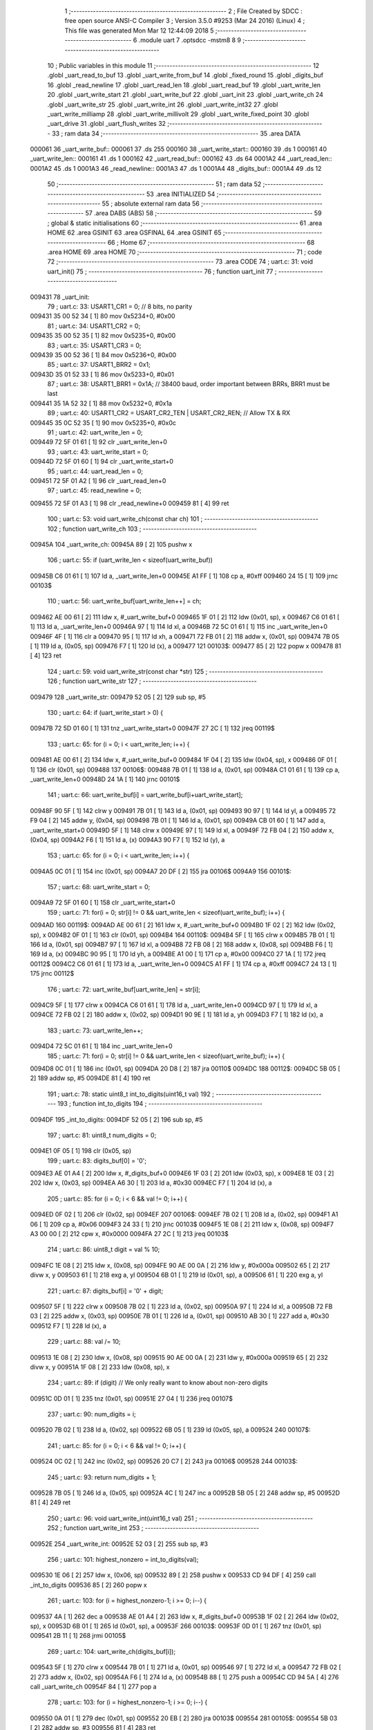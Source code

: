                                       1 ;--------------------------------------------------------
                                      2 ; File Created by SDCC : free open source ANSI-C Compiler
                                      3 ; Version 3.5.0 #9253 (Mar 24 2016) (Linux)
                                      4 ; This file was generated Mon Mar 12 12:44:09 2018
                                      5 ;--------------------------------------------------------
                                      6 	.module uart
                                      7 	.optsdcc -mstm8
                                      8 	
                                      9 ;--------------------------------------------------------
                                     10 ; Public variables in this module
                                     11 ;--------------------------------------------------------
                                     12 	.globl _uart_read_to_buf
                                     13 	.globl _uart_write_from_buf
                                     14 	.globl _fixed_round
                                     15 	.globl _digits_buf
                                     16 	.globl _read_newline
                                     17 	.globl _uart_read_len
                                     18 	.globl _uart_read_buf
                                     19 	.globl _uart_write_len
                                     20 	.globl _uart_write_start
                                     21 	.globl _uart_write_buf
                                     22 	.globl _uart_init
                                     23 	.globl _uart_write_ch
                                     24 	.globl _uart_write_str
                                     25 	.globl _uart_write_int
                                     26 	.globl _uart_write_int32
                                     27 	.globl _uart_write_milliamp
                                     28 	.globl _uart_write_millivolt
                                     29 	.globl _uart_write_fixed_point
                                     30 	.globl _uart_drive
                                     31 	.globl _uart_flush_writes
                                     32 ;--------------------------------------------------------
                                     33 ; ram data
                                     34 ;--------------------------------------------------------
                                     35 	.area DATA
      000061                         36 _uart_write_buf::
      000061                         37 	.ds 255
      000160                         38 _uart_write_start::
      000160                         39 	.ds 1
      000161                         40 _uart_write_len::
      000161                         41 	.ds 1
      000162                         42 _uart_read_buf::
      000162                         43 	.ds 64
      0001A2                         44 _uart_read_len::
      0001A2                         45 	.ds 1
      0001A3                         46 _read_newline::
      0001A3                         47 	.ds 1
      0001A4                         48 _digits_buf::
      0001A4                         49 	.ds 12
                                     50 ;--------------------------------------------------------
                                     51 ; ram data
                                     52 ;--------------------------------------------------------
                                     53 	.area INITIALIZED
                                     54 ;--------------------------------------------------------
                                     55 ; absolute external ram data
                                     56 ;--------------------------------------------------------
                                     57 	.area DABS (ABS)
                                     58 ;--------------------------------------------------------
                                     59 ; global & static initialisations
                                     60 ;--------------------------------------------------------
                                     61 	.area HOME
                                     62 	.area GSINIT
                                     63 	.area GSFINAL
                                     64 	.area GSINIT
                                     65 ;--------------------------------------------------------
                                     66 ; Home
                                     67 ;--------------------------------------------------------
                                     68 	.area HOME
                                     69 	.area HOME
                                     70 ;--------------------------------------------------------
                                     71 ; code
                                     72 ;--------------------------------------------------------
                                     73 	.area CODE
                                     74 ;	uart.c: 31: void uart_init()
                                     75 ;	-----------------------------------------
                                     76 ;	 function uart_init
                                     77 ;	-----------------------------------------
      009431                         78 _uart_init:
                                     79 ;	uart.c: 33: USART1_CR1 = 0; // 8 bits, no parity
      009431 35 00 52 34      [ 1]   80 	mov	0x5234+0, #0x00
                                     81 ;	uart.c: 34: USART1_CR2 = 0;
      009435 35 00 52 35      [ 1]   82 	mov	0x5235+0, #0x00
                                     83 ;	uart.c: 35: USART1_CR3 = 0;
      009439 35 00 52 36      [ 1]   84 	mov	0x5236+0, #0x00
                                     85 ;	uart.c: 37: USART1_BRR2 = 0x1;
      00943D 35 01 52 33      [ 1]   86 	mov	0x5233+0, #0x01
                                     87 ;	uart.c: 38: USART1_BRR1 = 0x1A; // 38400 baud, order important between BRRs, BRR1 must be last
      009441 35 1A 52 32      [ 1]   88 	mov	0x5232+0, #0x1a
                                     89 ;	uart.c: 40: USART1_CR2 = USART_CR2_TEN | USART_CR2_REN; // Allow TX & RX
      009445 35 0C 52 35      [ 1]   90 	mov	0x5235+0, #0x0c
                                     91 ;	uart.c: 42: uart_write_len = 0;
      009449 72 5F 01 61      [ 1]   92 	clr	_uart_write_len+0
                                     93 ;	uart.c: 43: uart_write_start = 0;
      00944D 72 5F 01 60      [ 1]   94 	clr	_uart_write_start+0
                                     95 ;	uart.c: 44: uart_read_len = 0;
      009451 72 5F 01 A2      [ 1]   96 	clr	_uart_read_len+0
                                     97 ;	uart.c: 45: read_newline = 0;
      009455 72 5F 01 A3      [ 1]   98 	clr	_read_newline+0
      009459 81               [ 4]   99 	ret
                                    100 ;	uart.c: 53: void uart_write_ch(const char ch)
                                    101 ;	-----------------------------------------
                                    102 ;	 function uart_write_ch
                                    103 ;	-----------------------------------------
      00945A                        104 _uart_write_ch:
      00945A 89               [ 2]  105 	pushw	x
                                    106 ;	uart.c: 55: if (uart_write_len < sizeof(uart_write_buf))
      00945B C6 01 61         [ 1]  107 	ld	a, _uart_write_len+0
      00945E A1 FF            [ 1]  108 	cp	a, #0xff
      009460 24 15            [ 1]  109 	jrnc	00103$
                                    110 ;	uart.c: 56: uart_write_buf[uart_write_len++] = ch;
      009462 AE 00 61         [ 2]  111 	ldw	x, #_uart_write_buf+0
      009465 1F 01            [ 2]  112 	ldw	(0x01, sp), x
      009467 C6 01 61         [ 1]  113 	ld	a, _uart_write_len+0
      00946A 97               [ 1]  114 	ld	xl, a
      00946B 72 5C 01 61      [ 1]  115 	inc	_uart_write_len+0
      00946F 4F               [ 1]  116 	clr	a
      009470 95               [ 1]  117 	ld	xh, a
      009471 72 FB 01         [ 2]  118 	addw	x, (0x01, sp)
      009474 7B 05            [ 1]  119 	ld	a, (0x05, sp)
      009476 F7               [ 1]  120 	ld	(x), a
      009477                        121 00103$:
      009477 85               [ 2]  122 	popw	x
      009478 81               [ 4]  123 	ret
                                    124 ;	uart.c: 59: void uart_write_str(const char *str)
                                    125 ;	-----------------------------------------
                                    126 ;	 function uart_write_str
                                    127 ;	-----------------------------------------
      009479                        128 _uart_write_str:
      009479 52 05            [ 2]  129 	sub	sp, #5
                                    130 ;	uart.c: 64: if (uart_write_start > 0) {
      00947B 72 5D 01 60      [ 1]  131 	tnz	_uart_write_start+0
      00947F 27 2C            [ 1]  132 	jreq	00119$
                                    133 ;	uart.c: 65: for (i = 0; i < uart_write_len; i++) {
      009481 AE 00 61         [ 2]  134 	ldw	x, #_uart_write_buf+0
      009484 1F 04            [ 2]  135 	ldw	(0x04, sp), x
      009486 0F 01            [ 1]  136 	clr	(0x01, sp)
      009488                        137 00106$:
      009488 7B 01            [ 1]  138 	ld	a, (0x01, sp)
      00948A C1 01 61         [ 1]  139 	cp	a, _uart_write_len+0
      00948D 24 1A            [ 1]  140 	jrnc	00101$
                                    141 ;	uart.c: 66: uart_write_buf[i] = uart_write_buf[i+uart_write_start];
      00948F 90 5F            [ 1]  142 	clrw	y
      009491 7B 01            [ 1]  143 	ld	a, (0x01, sp)
      009493 90 97            [ 1]  144 	ld	yl, a
      009495 72 F9 04         [ 2]  145 	addw	y, (0x04, sp)
      009498 7B 01            [ 1]  146 	ld	a, (0x01, sp)
      00949A CB 01 60         [ 1]  147 	add	a, _uart_write_start+0
      00949D 5F               [ 1]  148 	clrw	x
      00949E 97               [ 1]  149 	ld	xl, a
      00949F 72 FB 04         [ 2]  150 	addw	x, (0x04, sp)
      0094A2 F6               [ 1]  151 	ld	a, (x)
      0094A3 90 F7            [ 1]  152 	ld	(y), a
                                    153 ;	uart.c: 65: for (i = 0; i < uart_write_len; i++) {
      0094A5 0C 01            [ 1]  154 	inc	(0x01, sp)
      0094A7 20 DF            [ 2]  155 	jra	00106$
      0094A9                        156 00101$:
                                    157 ;	uart.c: 68: uart_write_start = 0;
      0094A9 72 5F 01 60      [ 1]  158 	clr	_uart_write_start+0
                                    159 ;	uart.c: 71: for(i = 0; str[i] != 0 && uart_write_len < sizeof(uart_write_buf); i++) {
      0094AD                        160 00119$:
      0094AD AE 00 61         [ 2]  161 	ldw	x, #_uart_write_buf+0
      0094B0 1F 02            [ 2]  162 	ldw	(0x02, sp), x
      0094B2 0F 01            [ 1]  163 	clr	(0x01, sp)
      0094B4                        164 00110$:
      0094B4 5F               [ 1]  165 	clrw	x
      0094B5 7B 01            [ 1]  166 	ld	a, (0x01, sp)
      0094B7 97               [ 1]  167 	ld	xl, a
      0094B8 72 FB 08         [ 2]  168 	addw	x, (0x08, sp)
      0094BB F6               [ 1]  169 	ld	a, (x)
      0094BC 90 95            [ 1]  170 	ld	yh, a
      0094BE A1 00            [ 1]  171 	cp	a, #0x00
      0094C0 27 1A            [ 1]  172 	jreq	00112$
      0094C2 C6 01 61         [ 1]  173 	ld	a, _uart_write_len+0
      0094C5 A1 FF            [ 1]  174 	cp	a, #0xff
      0094C7 24 13            [ 1]  175 	jrnc	00112$
                                    176 ;	uart.c: 72: uart_write_buf[uart_write_len] = str[i];
      0094C9 5F               [ 1]  177 	clrw	x
      0094CA C6 01 61         [ 1]  178 	ld	a, _uart_write_len+0
      0094CD 97               [ 1]  179 	ld	xl, a
      0094CE 72 FB 02         [ 2]  180 	addw	x, (0x02, sp)
      0094D1 90 9E            [ 1]  181 	ld	a, yh
      0094D3 F7               [ 1]  182 	ld	(x), a
                                    183 ;	uart.c: 73: uart_write_len++;
      0094D4 72 5C 01 61      [ 1]  184 	inc	_uart_write_len+0
                                    185 ;	uart.c: 71: for(i = 0; str[i] != 0 && uart_write_len < sizeof(uart_write_buf); i++) {
      0094D8 0C 01            [ 1]  186 	inc	(0x01, sp)
      0094DA 20 D8            [ 2]  187 	jra	00110$
      0094DC                        188 00112$:
      0094DC 5B 05            [ 2]  189 	addw	sp, #5
      0094DE 81               [ 4]  190 	ret
                                    191 ;	uart.c: 78: static uint8_t int_to_digits(uint16_t val)
                                    192 ;	-----------------------------------------
                                    193 ;	 function int_to_digits
                                    194 ;	-----------------------------------------
      0094DF                        195 _int_to_digits:
      0094DF 52 05            [ 2]  196 	sub	sp, #5
                                    197 ;	uart.c: 81: uint8_t num_digits = 0;
      0094E1 0F 05            [ 1]  198 	clr	(0x05, sp)
                                    199 ;	uart.c: 83: digits_buf[0] = '0';
      0094E3 AE 01 A4         [ 2]  200 	ldw	x, #_digits_buf+0
      0094E6 1F 03            [ 2]  201 	ldw	(0x03, sp), x
      0094E8 1E 03            [ 2]  202 	ldw	x, (0x03, sp)
      0094EA A6 30            [ 1]  203 	ld	a, #0x30
      0094EC F7               [ 1]  204 	ld	(x), a
                                    205 ;	uart.c: 85: for (i = 0; i < 6 && val != 0; i++) {
      0094ED 0F 02            [ 1]  206 	clr	(0x02, sp)
      0094EF                        207 00106$:
      0094EF 7B 02            [ 1]  208 	ld	a, (0x02, sp)
      0094F1 A1 06            [ 1]  209 	cp	a, #0x06
      0094F3 24 33            [ 1]  210 	jrnc	00103$
      0094F5 1E 08            [ 2]  211 	ldw	x, (0x08, sp)
      0094F7 A3 00 00         [ 2]  212 	cpw	x, #0x0000
      0094FA 27 2C            [ 1]  213 	jreq	00103$
                                    214 ;	uart.c: 86: uint8_t digit = val % 10;
      0094FC 1E 08            [ 2]  215 	ldw	x, (0x08, sp)
      0094FE 90 AE 00 0A      [ 2]  216 	ldw	y, #0x000a
      009502 65               [ 2]  217 	divw	x, y
      009503 61               [ 1]  218 	exg	a, yl
      009504 6B 01            [ 1]  219 	ld	(0x01, sp), a
      009506 61               [ 1]  220 	exg	a, yl
                                    221 ;	uart.c: 87: digits_buf[i] = '0' + digit;
      009507 5F               [ 1]  222 	clrw	x
      009508 7B 02            [ 1]  223 	ld	a, (0x02, sp)
      00950A 97               [ 1]  224 	ld	xl, a
      00950B 72 FB 03         [ 2]  225 	addw	x, (0x03, sp)
      00950E 7B 01            [ 1]  226 	ld	a, (0x01, sp)
      009510 AB 30            [ 1]  227 	add	a, #0x30
      009512 F7               [ 1]  228 	ld	(x), a
                                    229 ;	uart.c: 88: val /= 10;
      009513 1E 08            [ 2]  230 	ldw	x, (0x08, sp)
      009515 90 AE 00 0A      [ 2]  231 	ldw	y, #0x000a
      009519 65               [ 2]  232 	divw	x, y
      00951A 1F 08            [ 2]  233 	ldw	(0x08, sp), x
                                    234 ;	uart.c: 89: if (digit) // We only really want to know about non-zero digits
      00951C 0D 01            [ 1]  235 	tnz	(0x01, sp)
      00951E 27 04            [ 1]  236 	jreq	00107$
                                    237 ;	uart.c: 90: num_digits = i;
      009520 7B 02            [ 1]  238 	ld	a, (0x02, sp)
      009522 6B 05            [ 1]  239 	ld	(0x05, sp), a
      009524                        240 00107$:
                                    241 ;	uart.c: 85: for (i = 0; i < 6 && val != 0; i++) {
      009524 0C 02            [ 1]  242 	inc	(0x02, sp)
      009526 20 C7            [ 2]  243 	jra	00106$
      009528                        244 00103$:
                                    245 ;	uart.c: 93: return num_digits + 1;
      009528 7B 05            [ 1]  246 	ld	a, (0x05, sp)
      00952A 4C               [ 1]  247 	inc	a
      00952B 5B 05            [ 2]  248 	addw	sp, #5
      00952D 81               [ 4]  249 	ret
                                    250 ;	uart.c: 96: void uart_write_int(uint16_t val)
                                    251 ;	-----------------------------------------
                                    252 ;	 function uart_write_int
                                    253 ;	-----------------------------------------
      00952E                        254 _uart_write_int:
      00952E 52 03            [ 2]  255 	sub	sp, #3
                                    256 ;	uart.c: 101: highest_nonzero = int_to_digits(val);
      009530 1E 06            [ 2]  257 	ldw	x, (0x06, sp)
      009532 89               [ 2]  258 	pushw	x
      009533 CD 94 DF         [ 4]  259 	call	_int_to_digits
      009536 85               [ 2]  260 	popw	x
                                    261 ;	uart.c: 103: for (i = highest_nonzero-1; i >= 0; i--) {
      009537 4A               [ 1]  262 	dec	a
      009538 AE 01 A4         [ 2]  263 	ldw	x, #_digits_buf+0
      00953B 1F 02            [ 2]  264 	ldw	(0x02, sp), x
      00953D 6B 01            [ 1]  265 	ld	(0x01, sp), a
      00953F                        266 00103$:
      00953F 0D 01            [ 1]  267 	tnz	(0x01, sp)
      009541 2B 11            [ 1]  268 	jrmi	00105$
                                    269 ;	uart.c: 104: uart_write_ch(digits_buf[i]);
      009543 5F               [ 1]  270 	clrw	x
      009544 7B 01            [ 1]  271 	ld	a, (0x01, sp)
      009546 97               [ 1]  272 	ld	xl, a
      009547 72 FB 02         [ 2]  273 	addw	x, (0x02, sp)
      00954A F6               [ 1]  274 	ld	a, (x)
      00954B 88               [ 1]  275 	push	a
      00954C CD 94 5A         [ 4]  276 	call	_uart_write_ch
      00954F 84               [ 1]  277 	pop	a
                                    278 ;	uart.c: 103: for (i = highest_nonzero-1; i >= 0; i--) {
      009550 0A 01            [ 1]  279 	dec	(0x01, sp)
      009552 20 EB            [ 2]  280 	jra	00103$
      009554                        281 00105$:
      009554 5B 03            [ 2]  282 	addw	sp, #3
      009556 81               [ 4]  283 	ret
                                    284 ;	uart.c: 108: static uint8_t int32_to_digits(uint32_t val)
                                    285 ;	-----------------------------------------
                                    286 ;	 function int32_to_digits
                                    287 ;	-----------------------------------------
      009557                        288 _int32_to_digits:
      009557 52 05            [ 2]  289 	sub	sp, #5
                                    290 ;	uart.c: 111: uint8_t num_digits = 0;
      009559 0F 03            [ 1]  291 	clr	(0x03, sp)
                                    292 ;	uart.c: 113: digits_buf[0] = '0';
      00955B AE 01 A4         [ 2]  293 	ldw	x, #_digits_buf+0
      00955E 1F 04            [ 2]  294 	ldw	(0x04, sp), x
      009560 1E 04            [ 2]  295 	ldw	x, (0x04, sp)
      009562 A6 30            [ 1]  296 	ld	a, #0x30
      009564 F7               [ 1]  297 	ld	(x), a
                                    298 ;	uart.c: 115: for (i = 0; i < 12 && val != 0; i++) {
      009565 0F 02            [ 1]  299 	clr	(0x02, sp)
      009567                        300 00106$:
      009567 7B 02            [ 1]  301 	ld	a, (0x02, sp)
      009569 A1 0C            [ 1]  302 	cp	a, #0x0c
      00956B 24 4F            [ 1]  303 	jrnc	00103$
      00956D 1E 0A            [ 2]  304 	ldw	x, (0x0a, sp)
      00956F A3 00 00         [ 2]  305 	cpw	x, #0x0000
      009572 26 07            [ 1]  306 	jrne	00129$
      009574 1E 08            [ 2]  307 	ldw	x, (0x08, sp)
      009576 A3 00 00         [ 2]  308 	cpw	x, #0x0000
      009579 27 41            [ 1]  309 	jreq	00103$
      00957B                        310 00129$:
                                    311 ;	uart.c: 116: uint8_t digit = val % 10;
      00957B 4B 0A            [ 1]  312 	push	#0x0a
      00957D 5F               [ 1]  313 	clrw	x
      00957E 89               [ 2]  314 	pushw	x
      00957F 4B 00            [ 1]  315 	push	#0x00
      009581 1E 0E            [ 2]  316 	ldw	x, (0x0e, sp)
      009583 89               [ 2]  317 	pushw	x
      009584 1E 0E            [ 2]  318 	ldw	x, (0x0e, sp)
      009586 89               [ 2]  319 	pushw	x
      009587 CD 9D AF         [ 4]  320 	call	__modulong
      00958A 5B 08            [ 2]  321 	addw	sp, #8
      00958C 9F               [ 1]  322 	ld	a, xl
      00958D 6B 01            [ 1]  323 	ld	(0x01, sp), a
                                    324 ;	uart.c: 117: digits_buf[i] = '0' + digit;
      00958F 5F               [ 1]  325 	clrw	x
      009590 7B 02            [ 1]  326 	ld	a, (0x02, sp)
      009592 97               [ 1]  327 	ld	xl, a
      009593 72 FB 04         [ 2]  328 	addw	x, (0x04, sp)
      009596 7B 01            [ 1]  329 	ld	a, (0x01, sp)
      009598 AB 30            [ 1]  330 	add	a, #0x30
      00959A F7               [ 1]  331 	ld	(x), a
                                    332 ;	uart.c: 118: val /= 10;
      00959B 4B 0A            [ 1]  333 	push	#0x0a
      00959D 5F               [ 1]  334 	clrw	x
      00959E 89               [ 2]  335 	pushw	x
      00959F 4B 00            [ 1]  336 	push	#0x00
      0095A1 1E 0E            [ 2]  337 	ldw	x, (0x0e, sp)
      0095A3 89               [ 2]  338 	pushw	x
      0095A4 1E 0E            [ 2]  339 	ldw	x, (0x0e, sp)
      0095A6 89               [ 2]  340 	pushw	x
      0095A7 CD 9E 1F         [ 4]  341 	call	__divulong
      0095AA 5B 08            [ 2]  342 	addw	sp, #8
      0095AC 1F 0A            [ 2]  343 	ldw	(0x0a, sp), x
      0095AE 17 08            [ 2]  344 	ldw	(0x08, sp), y
                                    345 ;	uart.c: 119: if (digit) // We only really want to know about non-zero digits
      0095B0 0D 01            [ 1]  346 	tnz	(0x01, sp)
      0095B2 27 04            [ 1]  347 	jreq	00107$
                                    348 ;	uart.c: 120: num_digits = i;
      0095B4 7B 02            [ 1]  349 	ld	a, (0x02, sp)
      0095B6 6B 03            [ 1]  350 	ld	(0x03, sp), a
      0095B8                        351 00107$:
                                    352 ;	uart.c: 115: for (i = 0; i < 12 && val != 0; i++) {
      0095B8 0C 02            [ 1]  353 	inc	(0x02, sp)
      0095BA 20 AB            [ 2]  354 	jra	00106$
      0095BC                        355 00103$:
                                    356 ;	uart.c: 123: return num_digits + 1;
      0095BC 7B 03            [ 1]  357 	ld	a, (0x03, sp)
      0095BE 4C               [ 1]  358 	inc	a
      0095BF 5B 05            [ 2]  359 	addw	sp, #5
      0095C1 81               [ 4]  360 	ret
                                    361 ;	uart.c: 126: void uart_write_int32(uint32_t val)
                                    362 ;	-----------------------------------------
                                    363 ;	 function uart_write_int32
                                    364 ;	-----------------------------------------
      0095C2                        365 _uart_write_int32:
      0095C2 52 03            [ 2]  366 	sub	sp, #3
                                    367 ;	uart.c: 131: highest_nonzero = int32_to_digits(val);
      0095C4 1E 08            [ 2]  368 	ldw	x, (0x08, sp)
      0095C6 89               [ 2]  369 	pushw	x
      0095C7 1E 08            [ 2]  370 	ldw	x, (0x08, sp)
      0095C9 89               [ 2]  371 	pushw	x
      0095CA CD 95 57         [ 4]  372 	call	_int32_to_digits
      0095CD 5B 04            [ 2]  373 	addw	sp, #4
                                    374 ;	uart.c: 133: for (i = highest_nonzero-1; i >= 0; i--) {
      0095CF 4A               [ 1]  375 	dec	a
      0095D0 AE 01 A4         [ 2]  376 	ldw	x, #_digits_buf+0
      0095D3 1F 02            [ 2]  377 	ldw	(0x02, sp), x
      0095D5 6B 01            [ 1]  378 	ld	(0x01, sp), a
      0095D7                        379 00103$:
      0095D7 0D 01            [ 1]  380 	tnz	(0x01, sp)
      0095D9 2B 11            [ 1]  381 	jrmi	00105$
                                    382 ;	uart.c: 134: uart_write_ch(digits_buf[i]);
      0095DB 5F               [ 1]  383 	clrw	x
      0095DC 7B 01            [ 1]  384 	ld	a, (0x01, sp)
      0095DE 97               [ 1]  385 	ld	xl, a
      0095DF 72 FB 02         [ 2]  386 	addw	x, (0x02, sp)
      0095E2 F6               [ 1]  387 	ld	a, (x)
      0095E3 88               [ 1]  388 	push	a
      0095E4 CD 94 5A         [ 4]  389 	call	_uart_write_ch
      0095E7 84               [ 1]  390 	pop	a
                                    391 ;	uart.c: 133: for (i = highest_nonzero-1; i >= 0; i--) {
      0095E8 0A 01            [ 1]  392 	dec	(0x01, sp)
      0095EA 20 EB            [ 2]  393 	jra	00103$
      0095EC                        394 00105$:
      0095EC 5B 03            [ 2]  395 	addw	sp, #3
      0095EE 81               [ 4]  396 	ret
                                    397 ;	uart.c: 138: void uart_write_milliamp(uint16_t val)
                                    398 ;	-----------------------------------------
                                    399 ;	 function uart_write_milliamp
                                    400 ;	-----------------------------------------
      0095EF                        401 _uart_write_milliamp:
      0095EF 52 03            [ 2]  402 	sub	sp, #3
                                    403 ;	uart.c: 143: highest_nonzero = int_to_digits(val);
      0095F1 1E 06            [ 2]  404 	ldw	x, (0x06, sp)
      0095F3 89               [ 2]  405 	pushw	x
      0095F4 CD 94 DF         [ 4]  406 	call	_int_to_digits
      0095F7 85               [ 2]  407 	popw	x
                                    408 ;	uart.c: 145: for (i = highest_nonzero-1; i >= 0; i--) {
      0095F8 4A               [ 1]  409 	dec	a
      0095F9 AE 01 A4         [ 2]  410 	ldw	x, #_digits_buf+0
      0095FC 1F 01            [ 2]  411 	ldw	(0x01, sp), x
      0095FE 6B 03            [ 1]  412 	ld	(0x03, sp), a
      009600                        413 00105$:
      009600 0D 03            [ 1]  414 	tnz	(0x03, sp)
      009602 2B 1D            [ 1]  415 	jrmi	00107$
                                    416 ;	uart.c: 146: if (i == 2)
      009604 7B 03            [ 1]  417 	ld	a, (0x03, sp)
      009606 A1 02            [ 1]  418 	cp	a, #0x02
      009608 26 06            [ 1]  419 	jrne	00102$
                                    420 ;	uart.c: 147: uart_write_ch('.');
      00960A 4B 2E            [ 1]  421 	push	#0x2e
      00960C CD 94 5A         [ 4]  422 	call	_uart_write_ch
      00960F 84               [ 1]  423 	pop	a
      009610                        424 00102$:
                                    425 ;	uart.c: 148: uart_write_ch(digits_buf[i]);
      009610 5F               [ 1]  426 	clrw	x
      009611 7B 03            [ 1]  427 	ld	a, (0x03, sp)
      009613 97               [ 1]  428 	ld	xl, a
      009614 72 FB 01         [ 2]  429 	addw	x, (0x01, sp)
      009617 F6               [ 1]  430 	ld	a, (x)
      009618 88               [ 1]  431 	push	a
      009619 CD 94 5A         [ 4]  432 	call	_uart_write_ch
      00961C 84               [ 1]  433 	pop	a
                                    434 ;	uart.c: 145: for (i = highest_nonzero-1; i >= 0; i--) {
      00961D 0A 03            [ 1]  435 	dec	(0x03, sp)
      00961F 20 DF            [ 2]  436 	jra	00105$
      009621                        437 00107$:
      009621 5B 03            [ 2]  438 	addw	sp, #3
      009623 81               [ 4]  439 	ret
                                    440 ;	uart.c: 152: void uart_write_millivolt(uint16_t val)
                                    441 ;	-----------------------------------------
                                    442 ;	 function uart_write_millivolt
                                    443 ;	-----------------------------------------
      009624                        444 _uart_write_millivolt:
      009624 52 03            [ 2]  445 	sub	sp, #3
                                    446 ;	uart.c: 157: highest_nonzero = int_to_digits(val);
      009626 1E 06            [ 2]  447 	ldw	x, (0x06, sp)
      009628 89               [ 2]  448 	pushw	x
      009629 CD 94 DF         [ 4]  449 	call	_int_to_digits
      00962C 85               [ 2]  450 	popw	x
                                    451 ;	uart.c: 159: for (i = highest_nonzero-1; i >= 0; i--) {
      00962D 4A               [ 1]  452 	dec	a
      00962E AE 01 A4         [ 2]  453 	ldw	x, #_digits_buf+0
      009631 1F 02            [ 2]  454 	ldw	(0x02, sp), x
      009633 6B 01            [ 1]  455 	ld	(0x01, sp), a
      009635                        456 00105$:
      009635 0D 01            [ 1]  457 	tnz	(0x01, sp)
      009637 2B 1D            [ 1]  458 	jrmi	00107$
                                    459 ;	uart.c: 160: if (i == 2)
      009639 7B 01            [ 1]  460 	ld	a, (0x01, sp)
      00963B A1 02            [ 1]  461 	cp	a, #0x02
      00963D 26 06            [ 1]  462 	jrne	00102$
                                    463 ;	uart.c: 161: uart_write_ch('.');
      00963F 4B 2E            [ 1]  464 	push	#0x2e
      009641 CD 94 5A         [ 4]  465 	call	_uart_write_ch
      009644 84               [ 1]  466 	pop	a
      009645                        467 00102$:
                                    468 ;	uart.c: 162: uart_write_ch(digits_buf[i]);
      009645 5F               [ 1]  469 	clrw	x
      009646 7B 01            [ 1]  470 	ld	a, (0x01, sp)
      009648 97               [ 1]  471 	ld	xl, a
      009649 72 FB 02         [ 2]  472 	addw	x, (0x02, sp)
      00964C F6               [ 1]  473 	ld	a, (x)
      00964D 88               [ 1]  474 	push	a
      00964E CD 94 5A         [ 4]  475 	call	_uart_write_ch
      009651 84               [ 1]  476 	pop	a
                                    477 ;	uart.c: 159: for (i = highest_nonzero-1; i >= 0; i--) {
      009652 0A 01            [ 1]  478 	dec	(0x01, sp)
      009654 20 DF            [ 2]  479 	jra	00105$
      009656                        480 00107$:
      009656 5B 03            [ 2]  481 	addw	sp, #3
      009658 81               [ 4]  482 	ret
                                    483 ;	uart.c: 166: void uart_write_fixed_point(uint32_t val)
                                    484 ;	-----------------------------------------
                                    485 ;	 function uart_write_fixed_point
                                    486 ;	-----------------------------------------
      009659                        487 _uart_write_fixed_point:
      009659 52 04            [ 2]  488 	sub	sp, #4
                                    489 ;	uart.c: 171: tmp = val >> FIXED_SHIFT;
      00965B 16 07            [ 2]  490 	ldw	y, (0x07, sp)
      00965D 5F               [ 1]  491 	clrw	x
                                    492 ;	uart.c: 172: uart_write_int(tmp);
      00965E 90 89            [ 2]  493 	pushw	y
      009660 CD 95 2E         [ 4]  494 	call	_uart_write_int
      009663 85               [ 2]  495 	popw	x
                                    496 ;	uart.c: 173: uart_write_ch('.');
      009664 4B 2E            [ 1]  497 	push	#0x2e
      009666 CD 94 5A         [ 4]  498 	call	_uart_write_ch
      009669 84               [ 1]  499 	pop	a
                                    500 ;	uart.c: 176: tmp = val & FIXED_FRACTION_MASK;
      00966A 16 09            [ 2]  501 	ldw	y, (0x09, sp)
      00966C 5F               [ 1]  502 	clrw	x
                                    503 ;	uart.c: 179: tmp = fixed_round(tmp*10000);
      00966D 90 89            [ 2]  504 	pushw	y
      00966F 89               [ 2]  505 	pushw	x
      009670 4B 10            [ 1]  506 	push	#0x10
      009672 4B 27            [ 1]  507 	push	#0x27
      009674 5F               [ 1]  508 	clrw	x
      009675 89               [ 2]  509 	pushw	x
      009676 CD 9F 09         [ 4]  510 	call	__mullong
      009679 5B 08            [ 2]  511 	addw	sp, #8
      00967B 89               [ 2]  512 	pushw	x
      00967C 90 89            [ 2]  513 	pushw	y
      00967E CD 9A F5         [ 4]  514 	call	_fixed_round
      009681 5B 04            [ 2]  515 	addw	sp, #4
      009683 17 01            [ 2]  516 	ldw	(0x01, sp), y
                                    517 ;	uart.c: 182: if (tmp < 1000)
      009685 A3 03 E8         [ 2]  518 	cpw	x, #0x03e8
      009688 7B 02            [ 1]  519 	ld	a, (0x02, sp)
      00968A A2 00            [ 1]  520 	sbc	a, #0x00
      00968C 7B 01            [ 1]  521 	ld	a, (0x01, sp)
      00968E A2 00            [ 1]  522 	sbc	a, #0x00
      009690 24 08            [ 1]  523 	jrnc	00102$
                                    524 ;	uart.c: 183: uart_write_ch('0');
      009692 89               [ 2]  525 	pushw	x
      009693 4B 30            [ 1]  526 	push	#0x30
      009695 CD 94 5A         [ 4]  527 	call	_uart_write_ch
      009698 84               [ 1]  528 	pop	a
      009699 85               [ 2]  529 	popw	x
      00969A                        530 00102$:
                                    531 ;	uart.c: 184: if (tmp < 100)
      00969A A3 00 64         [ 2]  532 	cpw	x, #0x0064
      00969D 7B 02            [ 1]  533 	ld	a, (0x02, sp)
      00969F A2 00            [ 1]  534 	sbc	a, #0x00
      0096A1 7B 01            [ 1]  535 	ld	a, (0x01, sp)
      0096A3 A2 00            [ 1]  536 	sbc	a, #0x00
      0096A5 24 08            [ 1]  537 	jrnc	00104$
                                    538 ;	uart.c: 185: uart_write_ch('0');
      0096A7 89               [ 2]  539 	pushw	x
      0096A8 4B 30            [ 1]  540 	push	#0x30
      0096AA CD 94 5A         [ 4]  541 	call	_uart_write_ch
      0096AD 84               [ 1]  542 	pop	a
      0096AE 85               [ 2]  543 	popw	x
      0096AF                        544 00104$:
                                    545 ;	uart.c: 186: if (tmp < 10)
      0096AF A3 00 0A         [ 2]  546 	cpw	x, #0x000a
      0096B2 7B 02            [ 1]  547 	ld	a, (0x02, sp)
      0096B4 A2 00            [ 1]  548 	sbc	a, #0x00
      0096B6 7B 01            [ 1]  549 	ld	a, (0x01, sp)
      0096B8 A2 00            [ 1]  550 	sbc	a, #0x00
      0096BA 24 08            [ 1]  551 	jrnc	00106$
                                    552 ;	uart.c: 187: uart_write_ch('0');
      0096BC 89               [ 2]  553 	pushw	x
      0096BD 4B 30            [ 1]  554 	push	#0x30
      0096BF CD 94 5A         [ 4]  555 	call	_uart_write_ch
      0096C2 84               [ 1]  556 	pop	a
      0096C3 85               [ 2]  557 	popw	x
      0096C4                        558 00106$:
                                    559 ;	uart.c: 190: uart_write_int32(tmp);
      0096C4 89               [ 2]  560 	pushw	x
      0096C5 1E 03            [ 2]  561 	ldw	x, (0x03, sp)
      0096C7 89               [ 2]  562 	pushw	x
      0096C8 CD 95 C2         [ 4]  563 	call	_uart_write_int32
      0096CB 5B 08            [ 2]  564 	addw	sp, #8
      0096CD 81               [ 4]  565 	ret
                                    566 ;	uart.c: 193: void uart_write_from_buf(void)
                                    567 ;	-----------------------------------------
                                    568 ;	 function uart_write_from_buf
                                    569 ;	-----------------------------------------
      0096CE                        570 _uart_write_from_buf:
                                    571 ;	uart.c: 195: USART1_DR = uart_write_buf[uart_write_start];
      0096CE AE 00 61         [ 2]  572 	ldw	x, #_uart_write_buf+0
      0096D1 9F               [ 1]  573 	ld	a, xl
      0096D2 CB 01 60         [ 1]  574 	add	a, _uart_write_start+0
      0096D5 02               [ 1]  575 	rlwa	x
      0096D6 A9 00            [ 1]  576 	adc	a, #0x00
      0096D8 95               [ 1]  577 	ld	xh, a
      0096D9 F6               [ 1]  578 	ld	a, (x)
      0096DA AE 52 31         [ 2]  579 	ldw	x, #0x5231
      0096DD F7               [ 1]  580 	ld	(x), a
                                    581 ;	uart.c: 196: uart_write_start++;
      0096DE 72 5C 01 60      [ 1]  582 	inc	_uart_write_start+0
                                    583 ;	uart.c: 197: uart_write_len--;
      0096E2 72 5A 01 61      [ 1]  584 	dec	_uart_write_len+0
                                    585 ;	uart.c: 199: if (uart_write_len == 0)
      0096E6 72 5D 01 61      [ 1]  586 	tnz	_uart_write_len+0
      0096EA 26 04            [ 1]  587 	jrne	00103$
                                    588 ;	uart.c: 200: uart_write_start = 0;
      0096EC 72 5F 01 60      [ 1]  589 	clr	_uart_write_start+0
      0096F0                        590 00103$:
      0096F0 81               [ 4]  591 	ret
                                    592 ;	uart.c: 208: void uart_read_to_buf(void)
                                    593 ;	-----------------------------------------
                                    594 ;	 function uart_read_to_buf
                                    595 ;	-----------------------------------------
      0096F1                        596 _uart_read_to_buf:
                                    597 ;	uart.c: 211: uint8_t ch = uart_read_ch();
      0096F1 AE 52 31         [ 2]  598 	ldw	x, #0x5231
      0096F4 F6               [ 1]  599 	ld	a, (x)
      0096F5 90 95            [ 1]  600 	ld	yh, a
                                    601 ;	uart.c: 213: if (ch >= 'a' && ch <= 'z')
      0096F7 A1 61            [ 1]  602 	cp	a, #0x61
      0096F9 25 08            [ 1]  603 	jrc	00102$
      0096FB A1 7A            [ 1]  604 	cp	a, #0x7a
      0096FD 22 04            [ 1]  605 	jrugt	00102$
                                    606 ;	uart.c: 214: ch = ch - 'a' + 'A'; // Convert letters to uppercase
      0096FF AB E0            [ 1]  607 	add	a, #0xe0
      009701 90 95            [ 1]  608 	ld	yh, a
      009703                        609 00102$:
                                    610 ;	uart.c: 216: uart_read_buf[uart_read_len] = ch;
      009703 AE 01 62         [ 2]  611 	ldw	x, #_uart_read_buf+0
      009706 9F               [ 1]  612 	ld	a, xl
      009707 CB 01 A2         [ 1]  613 	add	a, _uart_read_len+0
      00970A 02               [ 1]  614 	rlwa	x
      00970B A9 00            [ 1]  615 	adc	a, #0x00
      00970D 95               [ 1]  616 	ld	xh, a
      00970E 90 9E            [ 1]  617 	ld	a, yh
      009710 F7               [ 1]  618 	ld	(x), a
                                    619 ;	uart.c: 217: uart_read_len++;
      009711 72 5C 01 A2      [ 1]  620 	inc	_uart_read_len+0
                                    621 ;	uart.c: 219: if (ch == '\r' || ch == '\n')
      009715 90 9E            [ 1]  622 	ld	a, yh
      009717 A1 0D            [ 1]  623 	cp	a, #0x0d
      009719 27 06            [ 1]  624 	jreq	00104$
      00971B 90 9E            [ 1]  625 	ld	a, yh
      00971D A1 0A            [ 1]  626 	cp	a, #0x0a
      00971F 26 04            [ 1]  627 	jrne	00105$
      009721                        628 00104$:
                                    629 ;	uart.c: 220: read_newline = 1;
      009721 35 01 01 A3      [ 1]  630 	mov	_read_newline+0, #0x01
      009725                        631 00105$:
                                    632 ;	uart.c: 223: if (uart_read_len == sizeof(uart_read_buf) && !read_newline) {
      009725 C6 01 A2         [ 1]  633 	ld	a, _uart_read_len+0
      009728 A1 40            [ 1]  634 	cp	a, #0x40
      00972A 26 12            [ 1]  635 	jrne	00111$
      00972C 72 5D 01 A3      [ 1]  636 	tnz	_read_newline+0
      009730 26 0C            [ 1]  637 	jrne	00111$
                                    638 ;	uart.c: 224: uart_read_len = 0;
      009732 72 5F 01 A2      [ 1]  639 	clr	_uart_read_len+0
                                    640 ;	uart.c: 225: uart_write_str("READ OVERFLOW\r\n");
      009736 AE 97 65         [ 2]  641 	ldw	x, #___str_0+0
      009739 89               [ 2]  642 	pushw	x
      00973A CD 94 79         [ 4]  643 	call	_uart_write_str
      00973D 85               [ 2]  644 	popw	x
      00973E                        645 00111$:
      00973E 81               [ 4]  646 	ret
                                    647 ;	uart.c: 229: void uart_drive(void)
                                    648 ;	-----------------------------------------
                                    649 ;	 function uart_drive
                                    650 ;	-----------------------------------------
      00973F                        651 _uart_drive:
                                    652 ;	uart.c: 231: uint8_t sr = USART1_SR;
      00973F AE 52 30         [ 2]  653 	ldw	x, #0x5230
      009742 F6               [ 1]  654 	ld	a, (x)
                                    655 ;	uart.c: 233: if (sr & USART_SR_RXNE) {
      009743 A5 20            [ 1]  656 	bcp	a, #0x20
      009745 27 05            [ 1]  657 	jreq	00102$
                                    658 ;	uart.c: 234: uart_read_to_buf();
      009747 88               [ 1]  659 	push	a
      009748 CD 96 F1         [ 4]  660 	call	_uart_read_to_buf
      00974B 84               [ 1]  661 	pop	a
      00974C                        662 00102$:
                                    663 ;	uart.c: 236: if ((sr & USART_SR_TXE) && uart_write_len) {
      00974C 4D               [ 1]  664 	tnz	a
      00974D 2A 09            [ 1]  665 	jrpl	00106$
      00974F 72 5D 01 61      [ 1]  666 	tnz	_uart_write_len+0
      009753 27 03            [ 1]  667 	jreq	00106$
                                    668 ;	uart.c: 237: uart_write_from_buf();
      009755 CD 96 CE         [ 4]  669 	call	_uart_write_from_buf
      009758                        670 00106$:
      009758 81               [ 4]  671 	ret
                                    672 ;	uart.c: 241: void uart_flush_writes(void)
                                    673 ;	-----------------------------------------
                                    674 ;	 function uart_flush_writes
                                    675 ;	-----------------------------------------
      009759                        676 _uart_flush_writes:
                                    677 ;	uart.c: 243: while (uart_write_len > 0)
      009759                        678 00101$:
      009759 72 5D 01 61      [ 1]  679 	tnz	_uart_write_len+0
      00975D 27 05            [ 1]  680 	jreq	00104$
                                    681 ;	uart.c: 244: uart_drive();
      00975F CD 97 3F         [ 4]  682 	call	_uart_drive
      009762 20 F5            [ 2]  683 	jra	00101$
      009764                        684 00104$:
      009764 81               [ 4]  685 	ret
                                    686 	.area CODE
      009765                        687 ___str_0:
      009765 52 45 41 44 20 4F 56   688 	.ascii "READ OVERFLOW"
             45 52 46 4C 4F 57
      009772 0D                     689 	.db 0x0D
      009773 0A                     690 	.db 0x0A
      009774 00                     691 	.db 0x00
                                    692 	.area INITIALIZER
                                    693 	.area CABS (ABS)
